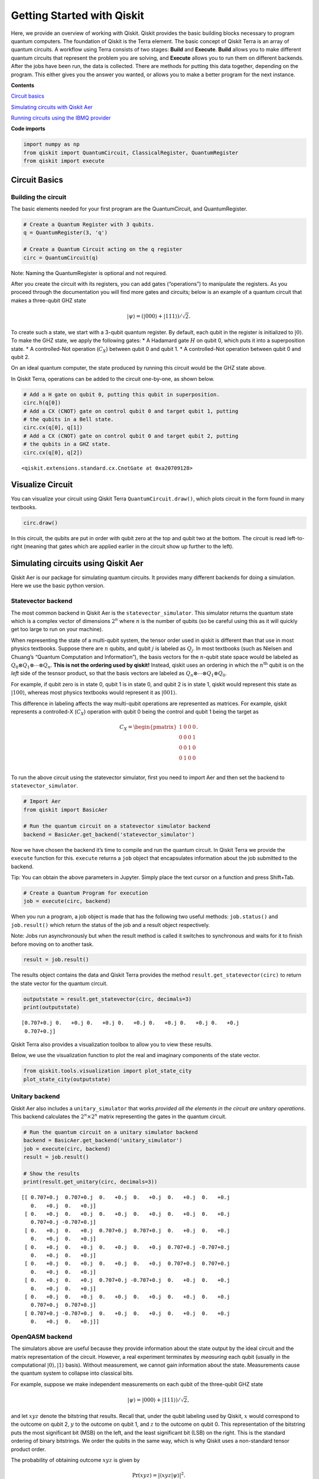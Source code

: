 


Getting Started with Qiskit
===========================

Here, we provide an overview of working with Qiskit. Qiskit provides the
basic building blocks necessary to program quantum computers. The
foundation of Qiskit is the Terra element. The basic concept of Qiskit
Terra is an array of quantum circuits. A workflow using Terra consists
of two stages: **Build** and **Execute**. **Build** allows you to make
different quantum circuits that represent the problem you are solving,
and **Execute** allows you to run them on different backends. After the
jobs have been run, the data is collected. There are methods for putting
this data together, depending on the program. This either gives you the
answer you wanted, or allows you to make a better program for the next
instance.

**Contents**

`Circuit basics <#circuit_basics>`__

`Simulating circuits with Qiskit Aer <#aer_simulation>`__

`Running circuits using the IBMQ provider <#ibmq_provider>`__

**Code imports**

.. code:: ipython3

    import numpy as np
    from qiskit import QuantumCircuit, ClassicalRegister, QuantumRegister
    from qiskit import execute

Circuit Basics 
---------------

Building the circuit
~~~~~~~~~~~~~~~~~~~~

The basic elements needed for your first program are the QuantumCircuit,
and QuantumRegister.

.. code:: ipython3

    # Create a Quantum Register with 3 qubits.
    q = QuantumRegister(3, 'q')
    
    # Create a Quantum Circuit acting on the q register
    circ = QuantumCircuit(q)

.. raw:: html

   <div class="alert alert-block alert-info">

Note: Naming the QuantumRegister is optional and not required.

.. raw:: html

   </div>

After you create the circuit with its registers, you can add gates
(“operations”) to manipulate the registers. As you proceed through the
documentation you will find more gates and circuits; below is an
example of a quantum circuit that makes a three-qubit GHZ state

.. math:: |\psi\rangle = \left(|000\rangle+|111\rangle\right)/\sqrt{2}.

To create such a state, we start with a 3-qubit quantum register. By
default, each qubit in the register is initialized to :math:`|0\rangle`.
To make the GHZ state, we apply the following gates: \* A Hadamard gate
:math:`H` on qubit 0, which puts it into a superposition state. \* A
controlled-Not operation (:math:`C_{X}`) between qubit 0 and qubit 1. \*
A controlled-Not operation between qubit 0 and qubit 2.

On an ideal quantum computer, the state produced by running this circuit
would be the GHZ state above.

In Qiskit Terra, operations can be added to the circuit one-by-one, as
shown below.

.. code:: ipython3

    # Add a H gate on qubit 0, putting this qubit in superposition.
    circ.h(q[0])
    # Add a CX (CNOT) gate on control qubit 0 and target qubit 1, putting
    # the qubits in a Bell state.
    circ.cx(q[0], q[1])
    # Add a CX (CNOT) gate on control qubit 0 and target qubit 2, putting
    # the qubits in a GHZ state.
    circ.cx(q[0], q[2])




.. parsed-literal::

    <qiskit.extensions.standard.cx.CnotGate at 0xa20709128>



Visualize Circuit
-----------------

You can visualize your circuit using Qiskit Terra
``QuantumCircuit.draw()``, which plots circuit in the form found in many
textbooks.

.. code:: ipython3

    circ.draw()




.. raw:: html

    <pre style="word-wrap: normal;white-space: pre;line-height: 15px;">        ┌───┐          
    q_0: |0>┤ H ├──■────■──
            └───┘┌─┴─┐  │  
    q_1: |0>─────┤ X ├──┼──
                 └───┘┌─┴─┐
    q_2: |0>──────────┤ X ├
                      └───┘</pre>



In this circuit, the qubits are put in order with qubit zero at the top
and qubit two at the bottom. The circuit is read left-to-right (meaning
that gates which are applied earlier in the circuit show up further to
the left).

Simulating circuits using Qiskit Aer 
-------------------------------------

Qiskit Aer is our package for simulating quantum circuits. It provides
many different backends for doing a simulation. Here we use the basic
python version.

Statevector backend
~~~~~~~~~~~~~~~~~~~

The most common backend in Qiskit Aer is the ``statevector_simulator``.
This simulator returns the quantum state which is a complex vector of
dimensions :math:`2^n` where :math:`n` is the number of qubits (so be
careful using this as it will quickly get too large to run on your
machine).

.. raw:: html

   <div class="alert alert-block alert-info">

When representing the state of a multi-qubit system, the tensor order
used in qiskit is different than that use in most physics textbooks.
Suppose there are :math:`n` qubits, and qubit :math:`j` is labeled as
:math:`Q_{j}`. In most textbooks (such as Nielsen and Chuang’s “Quantum
Computation and Information”), the basis vectors for the :math:`n`-qubit
state space would be labeled as
:math:`Q_{0}\otimes Q_{1} \otimes \cdots \otimes Q_{n}`. **This is not
the ordering used by qiskit!** Instead, qiskit uses an ordering in which
the :math:`n^{\mathrm{th}}` qubit is on the *left* side of the tesnsor
product, so that the basis vectors are labeled as
:math:`Q_n\otimes \cdots \otimes Q_1\otimes Q_0`.

For example, if qubit zero is in state 0, qubit 1 is in state 0, and
qubit 2 is in state 1, qiskit would represent this state as
:math:`|100\rangle`, whereas most physics textbooks would represent it
as :math:`|001\rangle`.

This difference in labeling affects the way multi-qubit operations are
represented as matrices. For example, qiskit represents a controlled-X
(:math:`C_{X}`) operation with qubit 0 being the control and qubit 1
being the target as

.. math:: C_X = \begin{pmatrix} 1 & 0 & 0 & 0 \\  0 & 0 & 0 & 1 \\ 0 & 0 & 1 & 0 \\ 0 & 1 & 0 & 0 \\\end{pmatrix}.

.. raw:: html

   </div>

To run the above circuit using the statevector simulator, first you need
to import Aer and then set the backend to ``statevector_simulator``.

.. code:: ipython3

    # Import Aer
    from qiskit import BasicAer
    
    # Run the quantum circuit on a statevector simulator backend
    backend = BasicAer.get_backend('statevector_simulator')

Now we have chosen the backend it’s time to compile and run the quantum
circuit. In Qiskit Terra we provide the ``execute`` function for this.
``execute`` returns a ``job`` object that encapsulates information about
the job submitted to the backend.

.. raw:: html

   <div class="alert alert-block alert-info">

Tip: You can obtain the above parameters in Jupyter. Simply place the
text cursor on a function and press Shift+Tab.

.. raw:: html

   </div>

.. code:: ipython3

    # Create a Quantum Program for execution 
    job = execute(circ, backend)

When you run a program, a job object is made that has the following two
useful methods: ``job.status()`` and ``job.result()`` which return the
status of the job and a result object respectively.

.. raw:: html

   <div class="alert alert-block alert-info">

Note: Jobs run asynchronously but when the result method is called it
switches to synchronous and waits for it to finish before moving on to
another task.

.. raw:: html

   </div>

.. code:: ipython3

    result = job.result()

The results object contains the data and Qiskit Terra provides the
method ``result.get_statevector(circ)`` to return the state vector for
the quantum circuit.

.. code:: ipython3

    outputstate = result.get_statevector(circ, decimals=3)
    print(outputstate)


.. parsed-literal::

    [0.707+0.j 0.   +0.j 0.   +0.j 0.   +0.j 0.   +0.j 0.   +0.j 0.   +0.j
     0.707+0.j]


Qiskit Terra also provides a visualization toolbox to allow you to view
these results.

Below, we use the visualization function to plot the real and imaginary
components of the state vector.

.. code:: ipython3

    from qiskit.tools.visualization import plot_state_city
    plot_state_city(outputstate)




.. image:: getting_started_with_qiskit_terra_files/getting_started_with_qiskit_terra_21_0.png



Unitary backend
~~~~~~~~~~~~~~~

Qiskit Aer also includes a ``unitary_simulator`` that works *provided
all the elements in the circuit are unitary operations*. This backend
calculates the :math:`2^n \times 2^n` matrix representing the gates in
the quantum circuit.

.. code:: ipython3

    # Run the quantum circuit on a unitary simulator backend
    backend = BasicAer.get_backend('unitary_simulator')
    job = execute(circ, backend)
    result = job.result()
    
    # Show the results
    print(result.get_unitary(circ, decimals=3))


.. parsed-literal::

    [[ 0.707+0.j  0.707+0.j  0.   +0.j  0.   +0.j  0.   +0.j  0.   +0.j
       0.   +0.j  0.   +0.j]
     [ 0.   +0.j  0.   +0.j  0.   +0.j  0.   +0.j  0.   +0.j  0.   +0.j
       0.707+0.j -0.707+0.j]
     [ 0.   +0.j  0.   +0.j  0.707+0.j  0.707+0.j  0.   +0.j  0.   +0.j
       0.   +0.j  0.   +0.j]
     [ 0.   +0.j  0.   +0.j  0.   +0.j  0.   +0.j  0.707+0.j -0.707+0.j
       0.   +0.j  0.   +0.j]
     [ 0.   +0.j  0.   +0.j  0.   +0.j  0.   +0.j  0.707+0.j  0.707+0.j
       0.   +0.j  0.   +0.j]
     [ 0.   +0.j  0.   +0.j  0.707+0.j -0.707+0.j  0.   +0.j  0.   +0.j
       0.   +0.j  0.   +0.j]
     [ 0.   +0.j  0.   +0.j  0.   +0.j  0.   +0.j  0.   +0.j  0.   +0.j
       0.707+0.j  0.707+0.j]
     [ 0.707+0.j -0.707+0.j  0.   +0.j  0.   +0.j  0.   +0.j  0.   +0.j
       0.   +0.j  0.   +0.j]]


OpenQASM backend
~~~~~~~~~~~~~~~~

The simulators above are useful because they provide information about
the state output by the ideal circuit and the matrix representation of
the circuit. However, a real experiment terminates by *measuring* each
qubit (usually in the computational :math:`|0\rangle, |1\rangle` basis).
Without measurement, we cannot gain information about the state.
Measurements cause the quantum system to collapse into classical bits.

For example, suppose we make independent measurements on each qubit of
the three-qubit GHZ state

.. math:: |\psi\rangle = |000\rangle +|111\rangle)/\sqrt{2},

and let :math:`xyz` denote the bitstring that results. Recall that,
under the qubit labeling used by Qiskit, :math:`x` would correspond to
the outcome on qubit 2, :math:`y` to the outcome on qubit 1, and
:math:`z` to the outcome on qubit 0. This representation of the
bitstring puts the most significant bit (MSB) on the left, and the least
significant bit (LSB) on the right. This is the standard ordering of
binary bitstrings. We order the qubits in the same way, which is why
Qiskit uses a non-standard tensor product order.

The probability of obtaining outcome :math:`xyz` is given by

.. math:: \mathrm{Pr}(xyz) = |\langle xyz | \psi \rangle |^{2}.

By explicit computation, we see there are only two bitstrings that will
occur: :math:`000` and :math:`111`. If the bitstring :math:`000` is
obtained, the state of the qubits is :math:`|000\rangle`, and if the
bitstring is :math:`111`, the qubits are left in the state
:math:`|111\rangle`. The probability of obtaining 000 or 111 is the
same; namely, 1/2:

.. math::

   \begin{align}
   \mathrm{Pr}(000) &= |\langle 000 | \psi \rangle |^{2} = \frac{1}{2}\\
   \mathrm{Pr}(111) &= |\langle 111 | \psi \rangle |^{2} = \frac{1}{2}.
   \end{align}

To simulate a circuit that includes measurement, we need to add
measurements to the original circuit above, and use a different Aer
backend.

.. code:: ipython3

    # Create a Classical Register with 3 bits.
    c = ClassicalRegister(3, 'c')
    # Create a Quantum Circuit
    meas = QuantumCircuit(q, c)
    meas.barrier(q)
    # map the quantum measurement to the classical bits
    meas.measure(q,c)
    
    # The Qiskit circuit object supports composition using
    # the addition operator.
    qc = circ+meas
    
    #drawing the circuit
    qc.draw()




.. raw:: html

    <pre style="word-wrap: normal;white-space: pre;line-height: 15px;">        ┌───┐           ░       ┌─┐
    q_0: |0>┤ H ├──■────■───░───────┤M├
            └───┘┌─┴─┐  │   ░    ┌─┐└╥┘
    q_1: |0>─────┤ X ├──┼───░────┤M├─╫─
                 └───┘┌─┴─┐ ░ ┌─┐└╥┘ ║ 
    q_2: |0>──────────┤ X ├─░─┤M├─╫──╫─
                      └───┘ ░ └╥┘ ║  ║ 
     c_0: 0 ═══════════════════╬══╬══╩═
                               ║  ║    
     c_1: 0 ═══════════════════╬══╩════
                               ║       
     c_2: 0 ═══════════════════╩═══════
                                       </pre>



This circuit adds a classical register, and three measurements that are
used to map the outcome of qubits to the classical bits.

To simulate this circuit, we use the ``qasm_simulator`` in Qiskit Aer.
Each run of this circuit will yield either the bitstring 000 or 111. To
build up statistics about the distribution of the bitstrings (to, e.g.,
estimate :math:`\mathrm{Pr}(000)`), we need to repeat the circuit many
times. The number of times the circuit is repeated can be specified in
the ``execute`` function, via the ``shots`` keyword.

.. code:: ipython3

    # Use Aer's qasm_simulator
    backend_sim = BasicAer.get_backend('qasm_simulator')
    
    # Execute the circuit on the qasm simulator.
    # We've set the number of repeats of the circuit
    # to be 1024, which is the default.
    job_sim = execute(qc, backend_sim, shots=1024)
    
    # Grab the results from the job.
    result_sim = job_sim.result()

Once you have a result object, you can access the counts via the
function ``get_counts(circuit)``. This gives you the *aggregated* binary
outcomes of the circuit you submitted.

.. code:: ipython3

    counts = result_sim.get_counts(qc)
    print(counts)


.. parsed-literal::

    {'000': 497, '111': 527}


Approximately 50 percent of the time the output bitstring is 000. Qiskit
Terra also provides a function ``plot_histogram`` which allows you to
view the outcomes.

.. code:: ipython3

    from qiskit.tools.visualization import plot_histogram
    plot_histogram(counts)




.. image:: getting_started_with_qiskit_terra_files/getting_started_with_qiskit_terra_33_0.png



The estimated outcome probabilities :math:`\mathrm{Pr}(000)` and
:math:`\mathrm{Pr}(111)` are computed by taking the aggregate counts and
dividing by the number of shots (times the circuit was repeated). Try
changing the ``shots`` keyword in the ``execute`` function and see how
the estimated probabilities change.

Running circuits using the IBMQ provider 
-----------------------------------------

To faciliate access to real quantum computing hardware, we have provided
a simple API interface. To access IBMQ devices, you’ll need an API
token. For the public IBM Q devices, you can generate an API token
`here <https://quantumexperience.ng.bluemix.net/qx/account/advanced>`__
(create an account if you don’t already have one). For Q Network
devices, login to the q-console, click your hub, group, and project, and
expand “Get Access” to generate your API token and access url.

Our IBMQ provider lets you run your circuit on real devices or on our
HPC simulator. Currently, this provider exists within Qiskit, and can be
imported as shown below. For details on the provider, see `The IBMQ
Provider <the_ibmq_provider.ipynb>`__.

.. code:: ipython3

    from qiskit import IBMQ

After generating your API token, call,
``IBMQ.save_account('MY_TOKEN')``. For Q Network users, you’ll also need
to include your access url: ``IBMQ.save_account('MY_TOKEN', 'URL')``

This will store your IBMQ credentials in a local file. Unless your
registration information has changed, you only need to do this once. You
may now load your accounts by calling,

.. code:: ipython3

    IBMQ.load_accounts()

Once your account has been loaded, you can view the list of backends
available to you.

.. code:: ipython3

    print("Available backends:")
    IBMQ.backends()


.. parsed-literal::

    Available backends:




.. parsed-literal::

    [<IBMQBackend('ibmqx4') from IBMQ()>,
     <IBMQBackend('ibmq_16_melbourne') from IBMQ()>,
     <IBMQBackend('ibmq_qasm_simulator') from IBMQ()>,
     <IBMQBackend('ibmq_20_tokyo') from IBMQ(ibm-q-internal, research, yorktown)>,
     <IBMQBackend('ibmq_qasm_simulator') from IBMQ(ibm-q-internal, research, yorktown)>]



Running circuits on real devices
~~~~~~~~~~~~~~~~~~~~~~~~~~~~~~~~

Today’s quantum information processors are small and noisy, but are
advancing at a fast pace. They provide a great opportunity to explore
what `noisy, intermediate-scale quantum
(NISQ) <https://arxiv.org/abs/1801.00862>`__ computers can do.

The IBMQ provider uses a queue to allocate the devices to users. We now
choose a device with the least busy queue which can support our program
(has at least 3 qubits).

.. code:: ipython3

    from qiskit.providers.ibmq import least_busy
    
    large_enough_devices = IBMQ.backends(filters=lambda x: x.configuration().n_qubits > 4 and
                                                           not x.configuration().simulator)
    backend = least_busy(large_enough_devices)
    print("The best backend is " + backend.name())


.. parsed-literal::

    The best backend is ibmqx4


To run the circuit on the backend, we need to specify the number of
shots and the number of credits we are willing to spend to run the
circuit. Then, we execute the circuit on the backend using the
``execute`` function.

.. code:: ipython3

    from qiskit.tools.monitor import job_monitor
    shots = 1024           # Number of shots to run the program (experiment); maximum is 8192 shots.
    max_credits = 3        # Maximum number of credits to spend on executions. 
    
    job_exp = execute(qc, backend=backend, shots=shots, max_credits=max_credits)
    job_monitor(job_exp)



.. parsed-literal::

    HTML(value="<p style='font-size:16px;'>Job Status: job is being initialized </p>")


``job_exp`` has a ``.result()`` method that lets us get the results from
running our circuit.

.. raw:: html

   <div class="alert alert-block alert-info">

Note: When the .result() method is called, the code block will wait
until the job has finished before releasing the cell.

.. raw:: html

   </div>

.. code:: ipython3

    result_exp = job_exp.result()

Like before, the counts from the execution can be obtained using
``get_counts(qc)``

.. code:: ipython3

    counts_exp = result_exp.get_counts(qc)
    plot_histogram([counts_exp,counts])




.. image:: getting_started_with_qiskit_terra_files/getting_started_with_qiskit_terra_49_0.png



Simulating circuits using a HPC simulator
~~~~~~~~~~~~~~~~~~~~~~~~~~~~~~~~~~~~~~~~~

The IBMQ provider also comes with a remote optimized simulator called
``ibmq_qasm_simulator``. This remote simulator is capable of simulating
up to 32 qubits. It can be used the same way as the remote real
backends.

.. code:: ipython3

    backend = IBMQ.get_backend('ibmq_qasm_simulator', hub=None)

.. code:: ipython3

    shots = 1024           # Number of shots to run the program (experiment); maximum is 8192 shots.
    max_credits = 3        # Maximum number of credits to spend on executions. 
    
    job_hpc = execute(qc, backend=backend, shots=shots, max_credits=max_credits)

.. code:: ipython3

    result_hpc = job_hpc.result()

.. code:: ipython3

    counts_hpc = result_hpc.get_counts(qc)
    plot_histogram(counts_hpc)




.. image:: getting_started_with_qiskit_terra_files/getting_started_with_qiskit_terra_54_0.png



Retrieving a previously ran job
~~~~~~~~~~~~~~~~~~~~~~~~~~~~~~~

If your experiment takes longer to run then you have time to wait
around, or if you simply want to retrieve old jobs back, the IBMQ
backends allow you to do that. First you would need to note your job’s
ID:

.. code:: ipython3

    jobID = job_exp.job_id()
    
    print('JOB ID: {}'.format(jobID))        


.. parsed-literal::

    JOB ID: 5c1a2b4f39c21300575b61b0


Given a job ID, that job object can be later reconstructed from the
backend using retrieve_job:

.. code:: ipython3

    job_get=backend.retrieve_job(jobID)

and then the results can be obtained from the new job object.

.. code:: ipython3

    job_get.result().get_counts(qc)




.. parsed-literal::

    {'000': 393,
     '110': 32,
     '111': 340,
     '010': 43,
     '101': 124,
     '001': 14,
     '011': 48,
     '100': 30}


